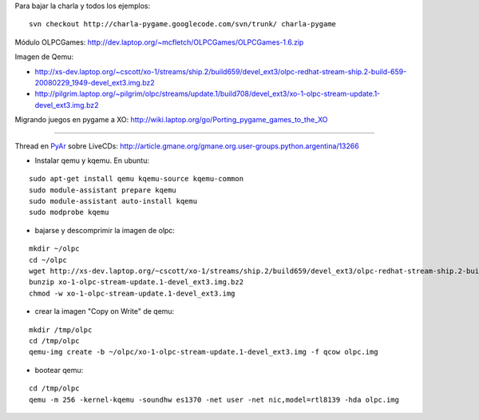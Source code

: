 .. title: Taller OLPC


Para bajar la charla y todos los ejemplos:

::

   svn checkout http://charla-pygame.googlecode.com/svn/trunk/ charla-pygame

Módulo OLPCGames: http://dev.laptop.org/~mcfletch/OLPCGames/OLPCGames-1.6.zip

Imagen de Qemu:

* http://xs-dev.laptop.org/~cscott/xo-1/streams/ship.2/build659/devel_ext3/olpc-redhat-stream-ship.2-build-659-20080229_1949-devel_ext3.img.bz2

* http://pilgrim.laptop.org/~pilgrim/olpc/streams/update.1/build708/devel_ext3/xo-1-olpc-stream-update.1-devel_ext3.img.bz2

Migrando juegos en pygame a XO: http://wiki.laptop.org/go/Porting_pygame_games_to_the_XO

-------------------------



Thread en PyAr_ sobre LiveCDs: http://article.gmane.org/gmane.org.user-groups.python.argentina/13266

* Instalar qemu y kqemu. En ubuntu:

::

   sudo apt-get install qemu kqemu-source kqemu-common
   sudo module-assistant prepare kqemu
   sudo module-assistant auto-install kqemu
   sudo modprobe kqemu

* bajarse y descomprimir la imagen de olpc:

::

   mkdir ~/olpc
   cd ~/olpc
   wget http://xs-dev.laptop.org/~cscott/xo-1/streams/ship.2/build659/devel_ext3/olpc-redhat-stream-ship.2-build-659-20080229_1949-devel_ext3.img.bz2
   bunzip xo-1-olpc-stream-update.1-devel_ext3.img.bz2
   chmod -w xo-1-olpc-stream-update.1-devel_ext3.img

* crear la imagen "Copy on Write" de qemu:

::

   mkdir /tmp/olpc
   cd /tmp/olpc
   qemu-img create -b ~/olpc/xo-1-olpc-stream-update.1-devel_ext3.img -f qcow olpc.img

* bootear qemu:

::

   cd /tmp/olpc
   qemu -m 256 -kernel-kqemu -soundhw es1370 -net user -net nic,model=rtl8139 -hda olpc.img

.. ############################################################################


.. _pyar: /pyar
